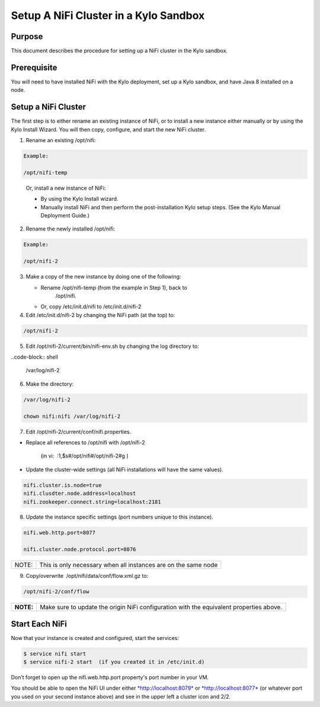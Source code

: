 
======================================
Setup A NiFi Cluster in a Kylo Sandbox
======================================

Purpose
=======

This document describes the procedure for setting up a NiFi cluster in
the Kylo sandbox.

Prerequisite
============

You will need to have installed NiFi with the Kylo deployment, set up a Kylo sandbox, and have Java 8 installed on a node.

Setup a NiFi Cluster
====================

The first step is to either rename an existing instance of NiFi, or to
install a new instance either manually or by using the Kylo Install
Wizard. You will then copy, configure, and start the new NiFi cluster.

1. Rename an existing /opt/nifi:

.. code-block:: shell

    Example:

    /opt/nifi-temp

..

    Or, install a new instance of NiFi:

    -  By using the Kylo Install wizard.

    -  Manually install NiFi and then perform the post-installation Kylo setup steps. (See the Kylo Manual Deployment Guide.) 

2. Rename the newly installed /opt/nifi:

.. code-block:: shell

    Example:

    /opt/nifi-2

..

3. Make a copy of the new instance by doing one of the following:

   -  Rename /opt/nifi-temp (from the example in Step 1), back to
          /opt/nifi.

   -  Or, copy /etc/init.d/nifi to /etc/init.d/nifi-2

4. Edit /etc/init.d/nifi-2 by changing the NiFi path (at the top) to:

.. code-block:: shell

    /opt/nifi-2

..

5. Edit /opt/nifi-2/current/bin/nifi-env.sh by changing the log
   directory to:

..code-block:: shell

    /var/log/nifi-2

..

6. Make the directory:

.. code-block:: shell

    /var/log/nifi-2

    chown nifi:nifi /var/log/nifi-2

..

7. Edit /opt/nifi-2/current/conf/nifi.properties.

-  Replace all references to /opt/nifi with /opt/nifi-2  

    (in vi:  :1,$s#/opt/nifi#/opt/nifi-2#g )

-  Update the cluster-wide settings (all NiFi installations will have
   the same values).

.. code-block:: shell

    nifi.cluster.is.node=true
    nifi.clusdter.node.address=localhost
    nifi.zookeeper.connect.string=localhost:2181

..

8. Update the instance specific settings (port numbers unique to this
   instance).

.. code-block:: shell

    nifi.web.http.port=8077

    nifi.cluster.node.protocol.port=8076

..

+---------+------------------------------------------------------------------+
| NOTE:   | This is only necessary when all instances are on the same node   |
+---------+------------------------------------------------------------------+

9. Copy/overwrite  /opt/nifi/data/conf/flow.xml.gz to:

.. code-block:: shell

    /opt/nifi-2/conf/flow

..

+-------------+--------------------------------------------------------------------------------------------+
| **NOTE:**   | Make sure to update the origin NiFi configuration with the equivalent properties above.    |
+-------------+--------------------------------------------------------------------------------------------+

 

Start Each NiFi
===============

Now that your instance is created and configured, start the services:

.. code-block:: shell

    $ service nifi start
    $ service nifi-2 start  (if you created it in /etc/init.d)

..

Don’t forget to open up the nifi.web.http.port property's port number in
your VM.

You should be able to open the NiFi UI under
either \ `*http://localhost:8079* <http://localhost:8079/>`__ or `*http://localhost:8077* <http://localhost:8077/>`__ (or
whatever port you used on your second instance above) and see in the
upper left a cluster icon and 2/2.
